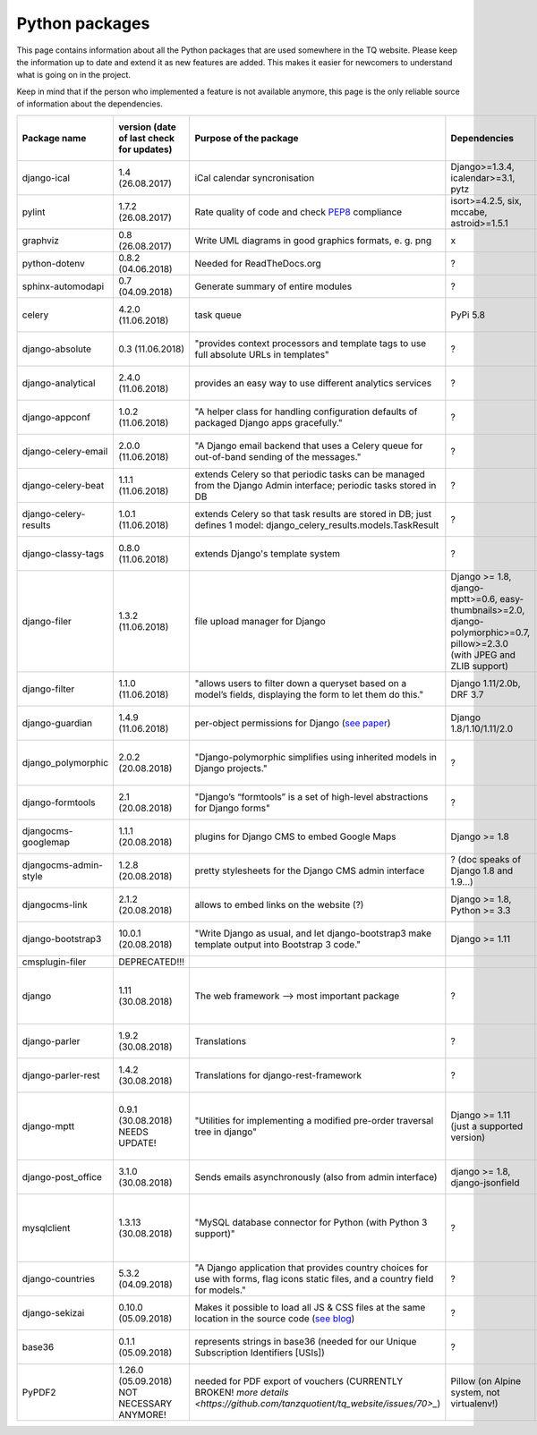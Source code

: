 .. _python_packages:

Python packages
===============
This page contains information about all the Python packages that are used somewhere in the TQ website. Please keep the information up to date and extend it as new features are added. This makes it easier for newcomers to understand what is going on in the project.

Keep in mind that if the person who implemented a feature is not available anymore, this page is the only reliable source of information about the dependencies.

========================    ==========================================    ======================================================================================================================================================    ================================================================================================================================    =========================================================    =====================================
     Package name            version (date of last check for updates)       Purpose of the package                                                                                                                                      Dependencies                                                                                                                        Need exactly version x (reason?)                             Last commit to the project
========================    ==========================================    ======================================================================================================================================================    ================================================================================================================================    =========================================================    =====================================
django-ical                 1.4 (26.08.2017)                                iCal calendar syncronisation                                                                                                                                Django>=1.3.4, icalendar>=3.1, pytz                                                                                                 x                                                            ?
pylint                      1.7.2 (26.08.2017)                              Rate quality of code and check `PEP8 <https://www.python.org/dev/peps/pep-0008/>`_ compliance                                                               isort>=4.2.5, six, mccabe, astroid>=1.5.1                                                                                           x                                                            ?
graphviz                    0.8 (26.08.2017)                                Write UML diagrams in good graphics formats, e. g. png                                                                                                      x                                                                                                                                   x                                                            ?
python-dotenv               0.8.2 (04.06.2018)                              Needed for ReadTheDocs.org                                                                                                                                  ?                                                                                                                                   x                                                            ?
sphinx-automodapi           0.7 (04.09.2018)                                Generate summary of entire modules                                                                                                                          ?                                                                                                                                   x                                                            ?
celery                      4.2.0 (11.06.2018)                              task queue                                                                                                                                                  PyPi 5.8                                                                                                                            x                                                            11.06.2018 (as of 11.06.2018)
django-absolute             0.3 (11.06.2018)                                "provides context processors and template tags to use full absolute URLs in templates"                                                                      ?                                                                                                                                   x                                                            13.11.2018 (as of 11.06.2018)
django-analytical           2.4.0 (11.06.2018)                              provides an easy way to use different analytics services                                                                                                    ?                                                                                                                                   x                                                            07.12.2018 (as of 11.06.2018)
django-appconf              1.0.2 (11.06.2018)                              "A helper class for handling configuration defaults of packaged Django apps gracefully."                                                                    ?                                                                                                                                   x                                                            01.02.2018 (as of 11.06.2018)
django-celery-email         2.0.0 (11.06.2018)                              "A Django email backend that uses a Celery queue for out-of-band sending of the messages."                                                                  ?                                                                                                                                   x                                                            05.03.2018 (as of 11.06.2018)
django-celery-beat          1.1.1 (11.06.2018)                              extends Celery so that periodic tasks can be managed from the Django Admin interface; periodic tasks stored in DB                                           ?                                                                                                                                   x                                                            23.05.2018 (as of 11.06.2018)
django-celery-results       1.0.1 (11.06.2018)                              extends Celery so that task results are stored in DB; just defines 1 model: django_celery_results.models.TaskResult                                         ?                                                                                                                                   x                                                            23.03.2018 (as of 11.06.2018)
django-classy-tags          0.8.0 (11.06.2018)                              extends Django's template system                                                                                                                            ?                                                                                                                                   x                                                            28.08.2018 (as of 11.06.2018)
django-filer                1.3.2 (11.06.2018)                              file upload manager for Django                                                                                                                              Django >= 1.8, django-mptt>=0.6, easy-thumbnails>=2.0, django-polymorphic>=0.7, pillow>=2.3.0 (with JPEG and ZLIB support)          x                                                            02.06.2018 (as of 11.06.2018)
django-filter               1.1.0 (11.06.2018)                              "allows users to filter down a queryset based on a model’s fields, displaying the form to let them do this."                                                Django 1.11/2.0b, DRF 3.7                                                                                                           x                                                            18.04.2018 (as of 11.06.2018)
django-guardian             1.4.9 (11.06.2018)                              per-object permissions for Django (`see paper <https://github.com/djangoadvent/djangoadvent-articles/blob/master/1.2/06_object-permissions.rst>`_)          Django 1.8/1.10/1.11/2.0                                                                                                            x                                                            28.04.2018 (as of 11.06.2018)
django_polymorphic          2.0.2 (20.08.2018)                              "Django-polymorphic simplifies using inherited models in Django projects."                                                                                  ?                                                                                                                                   >= 2.0 (for Django >= 1.11)                                  16.04.2018 (as of 20.08.2018)
django-formtools            2.1 (20.08.2018)                                "Django’s “formtools” is a set of high-level abstractions for Django forms"                                                                                 ?                                                                                                                                   x                                                            28.05.2018 (as of 20.08.2018)
djangocms-googlemap         1.1.1 (20.08.2018)                              plugins for Django CMS to embed Google Maps                                                                                                                 Django >= 1.8                                                                                                                       x                                                            13.04.2018 (as of 20.08.2018)
djangocms-admin-style       1.2.8 (20.08.2018)                              pretty stylesheets for the Django CMS admin interface                                                                                                       ? (doc speaks of Django 1.8 and 1.9...)                                                                                             x                                                            10.04.2018 (as of 20.08.2018)
djangocms-link              2.1.2 (20.08.2018)                              allows to embed links on the website (?)                                                                                                                    Django >= 1.8, Python >= 3.3                                                                                                        x                                                            17.02.2018 (as of 20.08.2018)
django-bootstrap3           10.0.1 (20.08.2018)                             "Write Django as usual, and let django-bootstrap3 make template output into Bootstrap 3 code."                                                              Django >= 1.11                                                                                                                      x                                                            06.07.2018 (as of 20.08.2018)
cmsplugin-filer             DEPRECATED!!!
django                      1.11 (30.08.2018)                               The web framework --> most important package                                                                                                                ?                                                                                                                                   a supported version (1.11 is LTS)                            ?
django-parler               1.9.2 (30.08.2018)                              Translations                                                                                                                                                ?                                                                                                                                   x                                                            27.08.2018 (as of 30.08.2018)
django-parler-rest          1.4.2 (30.08.2018)                              Translations for django-rest-framework                                                                                                                      ?                                                                                                                                   x                                                            12.09.2016 (as of 30.08.2018)  
django-mptt                 0.9.1 (30.08.2018) NEEDS UPDATE!                "Utilities for implementing a modified pre-order traversal tree in django"                                                                                  Django >= 1.11 (just a supported version)                                                                                           0.8.7, not newer (Django filer 1.3.2 needs this)             01.08.2018 (as of 30.08.2018)
django-post_office          3.1.0 (30.08.2018)                              Sends emails asynchronously (also from admin interface)                                                                                                     django >= 1.8, django-jsonfield                                                                                                     x                                                            24.07.2018 (as of 30.08.2018)
mysqlclient                 1.3.13 (30.08.2018)                             "MySQL database connector for Python (with Python 3 support)"                                                                                               ?                                                                                                                                   >= 1.3.13 (because Alpine1.8 packages were renamed)          27.06.2018 (as of 30.08.2018)
django-countries            5.3.2 (04.09.2018)                              "A Django application that provides country choices for use with forms, flag icons static files, and a country field for models."                           ?                                                                                                                                   x                                                            03.09.2018 (as of 04.09.2018)
django-sekizai              0.10.0 (05.09.2018)                             Makes it possible to load all JS & CSS files at the same location in the source code (`see blog <http://ojii.ch/post/why-sekizai/>`_)                       ?                                                                                                                                   x                                                            23.09.2016 (as of 05.09.2018)
base36                      0.1.1 (05.09.2018)                              represents strings in base36 (needed for our Unique Subscription Identifiers [USIs])                                                                        ?                                                                                                                                   x                                                            07.06.2015 (as of 05.09.2018)
PyPDF2                      1.26.0 (05.09.2018) NOT NECESSARY ANYMORE!      needed for PDF export of vouchers (CURRENTLY BROKEN! `more details <https://github.com/tanzquotient/tq_website/issues/70>_`)                                Pillow (on Alpine system, not virtualenv!)                                                                                          x                                                            25.06.2018 (as of 05.09.2018)
========================    ==========================================    ======================================================================================================================================================    ================================================================================================================================    =========================================================    =====================================
